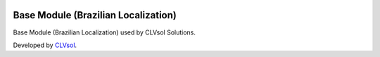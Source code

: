 .. image:: https://img.shields.io/badge/licence-AGPL--3-blue.svg
   :target: http://www.gnu.org/licenses/agpl-3.0-standalone.html
   :alt: License: AGPL-3

====================================
Base Module (Brazilian Localization)
====================================

Base Module (Brazilian Localization) used by CLVsol Solutions.

Developed by `CLVsol <https://github.com/CLVsol>`_.
